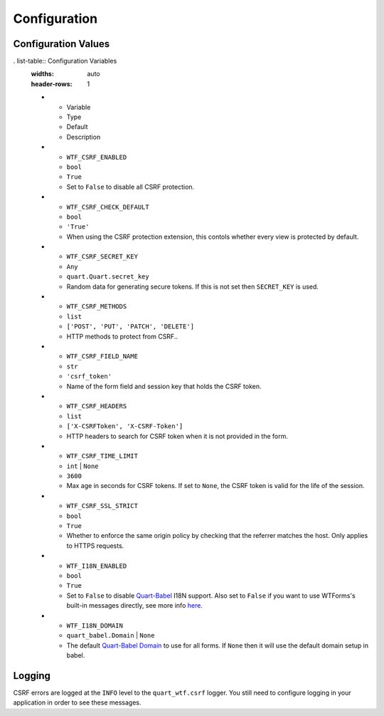 .. _configuration:

=============
Configuration
=============

Configuration Values
--------------------

. list-table:: Configuration Variables
    :widths: auto 
    :header-rows: 1

    * - Variable
      - Type
      - Default
      - Description
    * - ``WTF_CSRF_ENABLED``
      - ``bool``
      - ``True``
      - Set to ``False`` to disable all CSRF protection.
    * - ``WTF_CSRF_CHECK_DEFAULT``
      - ``bool``
      - ``'True'``
      - When using the CSRF protection extension, this contols whether
        every view is protected by default.
    * - ``WTF_CSRF_SECRET_KEY``
      - ``Any``
      - ``quart.Quart.secret_key``
      - Random data for generating secure tokens. If this is not set then
        ``SECRET_KEY`` is used.
    * - ``WTF_CSRF_METHODS``
      - ``list``
      - ``['POST', 'PUT', 'PATCH', 'DELETE']``
      - HTTP methods to protect from CSRF..
    * - ``WTF_CSRF_FIELD_NAME``
      - ``str``
      - ``'csrf_token'``
      - Name of the form field and session key that holds the
        CSRF token.
    * - ``WTF_CSRF_HEADERS``
      - ``list``
      - ``['X-CSRFToken', 'X-CSRF-Token']``
      - HTTP headers to search for CSRF token when it is not
        provided in the form.
    * - ``WTF_CSRF_TIME_LIMIT``
      - ``int`` | ``None``
      - ``3600``
      - Max age in seconds for CSRF tokens. If set to ``None``, the CSRF token
        is valid for the life of the session.
    * - ``WTF_CSRF_SSL_STRICT``
      - ``bool``
      - ``True``
      - Whether to enforce the same origin policy by checking that the referrer matches
        the host. Only applies to HTTPS requests.
    * - ``WTF_I18N_ENABLED``
      - ``bool``
      - ``True``
      - Set to ``False`` to disable `Quart-Babel <https://github.com/Quart-Addons/quart-babel>`_ I18N support. Also set to ``False`` if you
        want to use WTForms's built-in messages directly, see more info `here <https://wtforms.readthedocs.io/en/stable/i18n.html#using-the-built-in-translations-provider>`_.
    * - ``WTF_I18N_DOMAIN``
      - ``quart_babel.Domain`` | ``None``
      - The default `Quart-Babel Domain <https://quart-babel.readthedocs.io/en/latest/how_to_guides/using_translations.html#translation-domains>`_ to use for all forms. If ``None`` then it will
        use the default domain setup in babel. 

Logging
-------

CSRF errors are logged at the ``INFO`` level to the ``quart_wtf.csrf`` logger.
You still need to configure logging in your application in order to see these
messages.